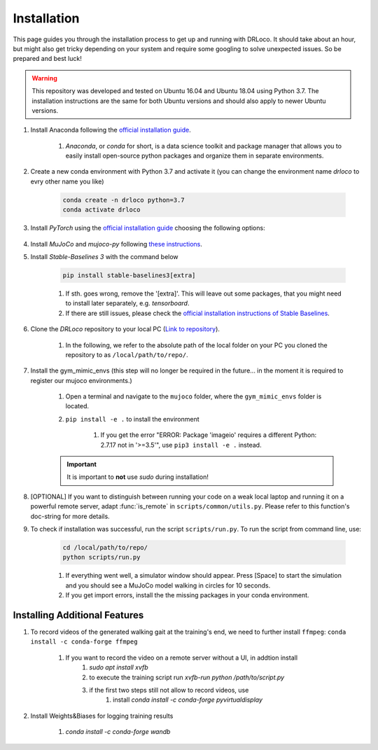 
.. _install:

Installation
******************

This page guides you through the installation process to get up and running with DRLoco. It should take about an hour, but might also get tricky depending on your system and require some googling to solve unexpected issues. So be prepared and best luck!

.. warning::

   This repository was developed and tested on Ubuntu 16.04 and Ubuntu 18.04 using Python 3.7. The installation instructions are the same for both Ubuntu versions and should also apply to newer Ubuntu versions.


#. Install Anaconda following the `official installation guide <https://docs.anaconda.com/anaconda/install/linux/#installation>`_.

	#. *Anaconda*, or *conda* for short, is a data science toolkit and package manager that allows you to easily install open-source python packages and organize them in separate environments.

#. Create a new conda environment with Python 3.7 and activate it (you can change the environment name *drloco* to evry other name you like)

	.. code-block:: console

	   conda create -n drloco python=3.7
	   conda activate drloco
	   

#. Install *PyTorch* using the `official installation guide <https://pytorch.org/get-started/locally/>`_ choosing the following options:

	.. image:: ../_static/images/pytorch_installation_configuration.png

#. Install *MuJoCo* and *mujoco-py* following `these instructions <https://github.com/openai/mujoco-py#install-mujoco>`_.

#. Install *Stable-Baselines 3* with the command below

	.. code-block:: console

	   pip install stable-baselines3[extra]

	#. If sth. goes wrong, remove the '[extra]'. This will leave out some packages, that you might need to install later separately, e.g. *tensorboard*.

	#. If there are still issues, please check the `official installation instructions of Stable Baselines <https://stable-baselines3.readthedocs.io/en/master/guide/install.html>`_.


#. Clone the *DRLoco* repository to your local PC (`Link to repository <https://github.com/rgalljamov/DRLoco>`_). 

	#. In the following, we refer to the absolute path of the local folder on your PC you cloned the repository to as ``/local/path/to/repo/``.

#. Install the gym_mimic_envs (this step will no longer be required in the future... in the moment it is required to register our mujoco environments.)

	1. Open a terminal and navigate to the ``mujoco`` folder, where the ``gym_mimic_envs`` folder is located. 
	2. ``pip install -e .`` to install the environment

	    1. If you get the error "ERROR: Package 'imageio' requires a different Python: 2.7.17 not in '>=3.5'", use ``pip3 install -e .`` instead. 

    	.. important:: It is important to **not** use *sudo* during installation!


#. [OPTIONAL] If you want to distinguish between running your code on a weak local laptop and running it on a powerful remote server, adapt :func:`is_remote` in ``scripts/common/utils.py``. Please refer to this function's doc-string for more details.

#. To check if installation was successful, run the script ``scripts/run.py``. To run the script from command line, use:

	.. code:: console
	
	   cd /local/path/to/repo/
	   python scripts/run.py

	#. If everything went well, a simulator window should appear. Press [Space] to start the simulation and you should see a MuJoCo model walking in circles for 10 seconds.

	#. If you get import errors, install the the missing packages in your conda environment.



Installing Additional Features
===============================

#. To record videos of the generated walking gait at the training's end, we need to further install ``ffmpeg``: ``conda install -c conda-forge ffmpeg``

	1. If you want to record the video on a remote server without a UI, in addtion install
		1. `sudo apt install xvfb`
		2. to execute the training script run `xvfb-run python /path/to/script.py`
		3. if the first two steps still not allow to record videos, use
			1. install `conda install -c conda-forge pyvirtualdisplay`

#. Install Weights&Biases for logging training results

	1. `conda install -c conda-forge wandb`